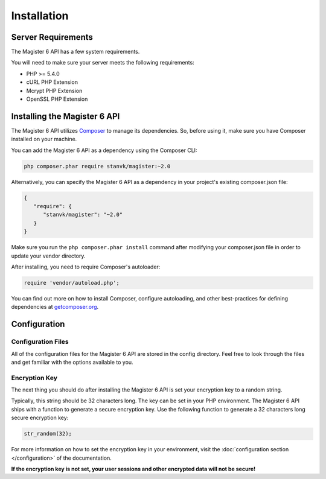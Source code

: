 ============
Installation
============


Server Requirements
===================

The Magister 6 API has a few system requirements.

You will need to make sure your server meets the following requirements:

- PHP >= 5.4.0
- cURL PHP Extension
- Mcrypt PHP Extension
- OpenSSL PHP Extension


Installing the Magister 6 API
=============================

The Magister 6 API utilizes `Composer <https://getcomposer.org>`_ to manage its dependencies. So, before using it, make sure you have Composer installed on your machine.

You can add the Magister 6 API as a dependency using the Composer CLI:

.. code-block:: bash

    php composer.phar require stanvk/magister:~2.0

Alternatively, you can specify the Magister 6 API as a dependency in your project's existing composer.json file:

.. code-block:: js

    {
       "require": {
          "stanvk/magister": "~2.0"
       }
    }

Make sure you run the ``php composer.phar install`` command after modifying your composer.json file in order to update your vendor directory.

After installing, you need to require Composer's autoloader:

.. code-block:: php

    require 'vendor/autoload.php';

You can find out more on how to install Composer, configure autoloading, and other best-practices for defining dependencies at `getcomposer.org <http://getcomposer.org>`_.


Configuration
=============

Configuration Files
-------------------

All of the configuration files for the Magister 6 API are stored in the config directory. Feel free to look through the files and get familiar with the options available to you.

Encryption Key
--------------

The next thing you should do after installing the Magister 6 API is set your encryption key to a random string. 

Typically, this string should be 32 characters long. The key can be set in your PHP environment. The Magister 6 API ships with a function to generate a secure encryption key. Use the following function to generate a 32 characters long secure encryption key:

.. code-block:: php

    str_random(32);

For more information on how to set the encryption key in your environment, visit the :doc:`configuration section </configuration>` of the documentation.

**If the encryption key is not set, your user sessions and other encrypted data will not be secure!**
